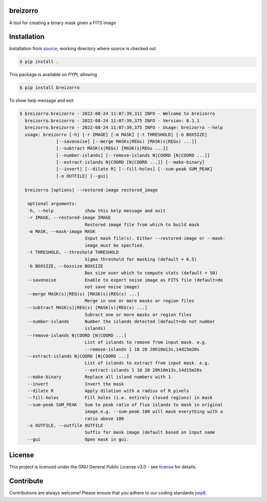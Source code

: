 =========
breizorro
=========

A tool for creating a binary mask given a FITS image

==============
Installation
==============

Installation from source_,
working directory where source is checked out

.. code-block:: bash
  
    $ pip install .

This package is available on *PYPI*, allowing

.. code-block:: bash
  
    $ pip install breizorro

To show help message and exit

.. code-block:: bash
   
   $ breizorro.breizorro - 2022-08-24 11:07:39,311 INFO - Welcome to breizorro
     breizorro.breizorro - 2022-08-24 11:07:39,375 INFO - Version: 0.1.1
     breizorro.breizorro - 2022-08-24 11:07:39,375 INFO - Usage: breizorro --help
     usage: breizorro [-h] [-r IMAGE] [-m MASK] [-t THRESHOLD] [-b BOXSIZE]
                 [--savenoise] [--merge MASKs|REGs) [MASK(s|REGs) ...]]
                 [--subtract MASK(s|REGs) [MASK(s|REGs ...]]
                 [--number-islands] [--remove-islands N|COORD [N|COORD ...]]
                 [--extract-islands N|COORD [N|COORD ...]] [--make-binary]
                 [--invert] [--dilate R] [--fill-holes] [--sum-peak SUM_PEAK]
                 [-o OUTFILE] [--gui]

     breizorro [options] --restored-image restored_image

      optional arguments:
      -h, --help            show this help message and exit
      -r IMAGE, --restored-image IMAGE
                            Restored image file from which to build mask
      -m MASK, --mask-image MASK
                            Input mask file(s). Either --restored-image or --mask-
                            image must be specfied.
      -t THRESHOLD, --threshold THRESHOLD
                            Sigma threshold for masking (default = 6.5)
      -b BOXSIZE, --boxsize BOXSIZE
                            Box size over which to compute stats (default = 50)
      --savenoise           Enable to export noise image as FITS file (default=do
                            not save noise image)
      --merge MASK(s)|REG(s) [MASK(s)|REG(s) ...]
                            Merge in one or more masks or region files
      --subtract MASK(s)|REG(s) [MASK(s)|REG(s) ...]
                            Subract one or more masks or region files
      --number-islands      Number the islands detected (default=do not number
                            islands)
      --remove-islands N|COORD [N|COORD ...]
                            List of islands to remove from input mask. e.g.
                            --remove-islands 1 18 20 20h10m13s,14d15m20s
      --extract-islands N|COORD [N|COORD ...]
                            List of islands to extract from input mask. e.g.
                            --extract-islands 1 18 20 20h10m13s,14d15m20s
      --make-binary         Replace all island numbers with 1
      --invert              Invert the mask
      --dilate R            Apply dilation with a radius of R pixels
      --fill-holes          Fill holes (i.e. entirely closed regions) in mask
      --sum-peak SUM_PEAK   Sum to peak ratio of flux islands to mask in original
                            image.e.g. --sum-peak 100 will mask everything with a
                            ratio above 100
      -o OUTFILE, --outfile OUTFILE
                            Suffix for mask image (default based on input name
      --gui                 Open mask in gui.


=======
License
=======

This project is licensed under the GNU General Public License v3.0 - see license_ for details.

=============
Contribute
=============

Contributions are always welcome! Please ensure that you adhere to our coding
standards pep8_.

.. |Project License| image:: https://img.shields.io/badge/license-GPL-blue.svg
                     :target: https://github.com/ratt-ru/breizorro/blob/main/LICENSE
                     :alt:

.. _source: https://github.com/ratt-ru/breizorro
.. _license: https://github.com/ratt-ru/breizorro/blob/main/LICENSE
.. _pep8: https://www.python.org/dev/peps/pep-0008
